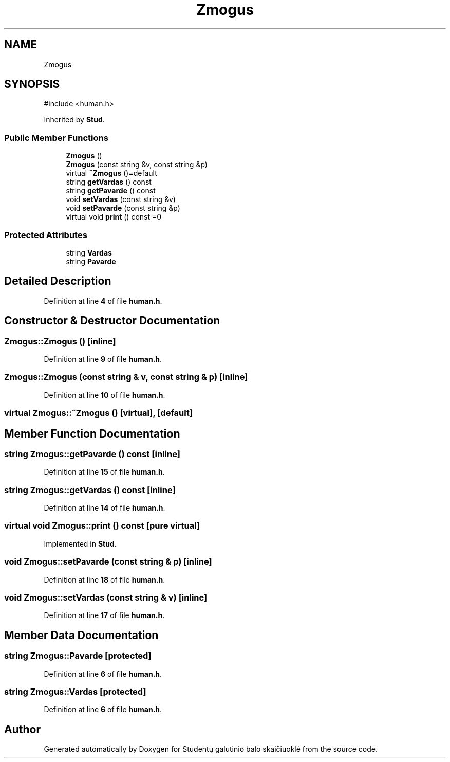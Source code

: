 .TH "Zmogus" 3 "Studentų galutinio balo skaičiuoklė" \" -*- nroff -*-
.ad l
.nh
.SH NAME
Zmogus
.SH SYNOPSIS
.br
.PP
.PP
\fR#include <human\&.h>\fP
.PP
Inherited by \fBStud\fP\&.
.SS "Public Member Functions"

.in +1c
.ti -1c
.RI "\fBZmogus\fP ()"
.br
.ti -1c
.RI "\fBZmogus\fP (const string &v, const string &p)"
.br
.ti -1c
.RI "virtual \fB~Zmogus\fP ()=default"
.br
.ti -1c
.RI "string \fBgetVardas\fP () const"
.br
.ti -1c
.RI "string \fBgetPavarde\fP () const"
.br
.ti -1c
.RI "void \fBsetVardas\fP (const string &v)"
.br
.ti -1c
.RI "void \fBsetPavarde\fP (const string &p)"
.br
.ti -1c
.RI "virtual void \fBprint\fP () const =0"
.br
.in -1c
.SS "Protected Attributes"

.in +1c
.ti -1c
.RI "string \fBVardas\fP"
.br
.ti -1c
.RI "string \fBPavarde\fP"
.br
.in -1c
.SH "Detailed Description"
.PP 
Definition at line \fB4\fP of file \fBhuman\&.h\fP\&.
.SH "Constructor & Destructor Documentation"
.PP 
.SS "Zmogus::Zmogus ()\fR [inline]\fP"

.PP
Definition at line \fB9\fP of file \fBhuman\&.h\fP\&.
.SS "Zmogus::Zmogus (const string & v, const string & p)\fR [inline]\fP"

.PP
Definition at line \fB10\fP of file \fBhuman\&.h\fP\&.
.SS "virtual Zmogus::~Zmogus ()\fR [virtual]\fP, \fR [default]\fP"

.SH "Member Function Documentation"
.PP 
.SS "string Zmogus::getPavarde () const\fR [inline]\fP"

.PP
Definition at line \fB15\fP of file \fBhuman\&.h\fP\&.
.SS "string Zmogus::getVardas () const\fR [inline]\fP"

.PP
Definition at line \fB14\fP of file \fBhuman\&.h\fP\&.
.SS "virtual void Zmogus::print () const\fR [pure virtual]\fP"

.PP
Implemented in \fBStud\fP\&.
.SS "void Zmogus::setPavarde (const string & p)\fR [inline]\fP"

.PP
Definition at line \fB18\fP of file \fBhuman\&.h\fP\&.
.SS "void Zmogus::setVardas (const string & v)\fR [inline]\fP"

.PP
Definition at line \fB17\fP of file \fBhuman\&.h\fP\&.
.SH "Member Data Documentation"
.PP 
.SS "string Zmogus::Pavarde\fR [protected]\fP"

.PP
Definition at line \fB6\fP of file \fBhuman\&.h\fP\&.
.SS "string Zmogus::Vardas\fR [protected]\fP"

.PP
Definition at line \fB6\fP of file \fBhuman\&.h\fP\&.

.SH "Author"
.PP 
Generated automatically by Doxygen for Studentų galutinio balo skaičiuoklė from the source code\&.
